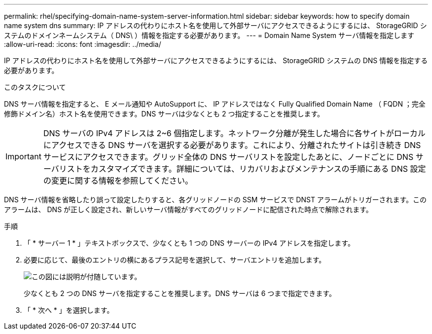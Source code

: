 ---
permalink: rhel/specifying-domain-name-system-server-information.html 
sidebar: sidebar 
keywords: how to specify domain name system dns 
summary: IP アドレスの代わりにホスト名を使用して外部サーバにアクセスできるようにするには、 StorageGRID システムのドメインネームシステム（ DNS\ ）情報を指定する必要があります。 
---
= Domain Name System サーバ情報を指定します
:allow-uri-read: 
:icons: font
:imagesdir: ../media/


[role="lead"]
IP アドレスの代わりにホスト名を使用して外部サーバにアクセスできるようにするには、 StorageGRID システムの DNS 情報を指定する必要があります。

.このタスクについて
DNS サーバ情報を指定すると、 E メール通知や AutoSupport に、 IP アドレスではなく Fully Qualified Domain Name （ FQDN ；完全修飾ドメイン名）ホスト名を使用できます。DNS サーバは少なくとも 2 つ指定することを推奨します。


IMPORTANT: DNS サーバの IPv4 アドレスは 2~6 個指定します。ネットワーク分離が発生した場合に各サイトがローカルにアクセスできる DNS サーバを選択する必要があります。これにより、分離されたサイトは引き続き DNS サービスにアクセスできます。グリッド全体の DNS サーバリストを設定したあとに、ノードごとに DNS サーバリストをカスタマイズできます。詳細については、リカバリおよびメンテナンスの手順にある DNS 設定の変更に関する情報を参照してください。

DNS サーバ情報を省略したり誤って設定したりすると、各グリッドノードの SSM サービスで DNST アラームがトリガーされます。このアラームは、 DNS が正しく設定され、新しいサーバ情報がすべてのグリッドノードに配信された時点で解除されます。

.手順
. 「 * サーバー 1 * 」テキストボックスで、少なくとも 1 つの DNS サーバーの IPv4 アドレスを指定します。
. 必要に応じて、最後のエントリの横にあるプラス記号を選択して、サーバエントリを追加します。
+
image::../media/9_gmi_installer_dns_page.gif[この図には説明が付随しています。]

+
少なくとも 2 つの DNS サーバを指定することを推奨します。DNS サーバは 6 つまで指定できます。

. 「 * 次へ * 」を選択します。

